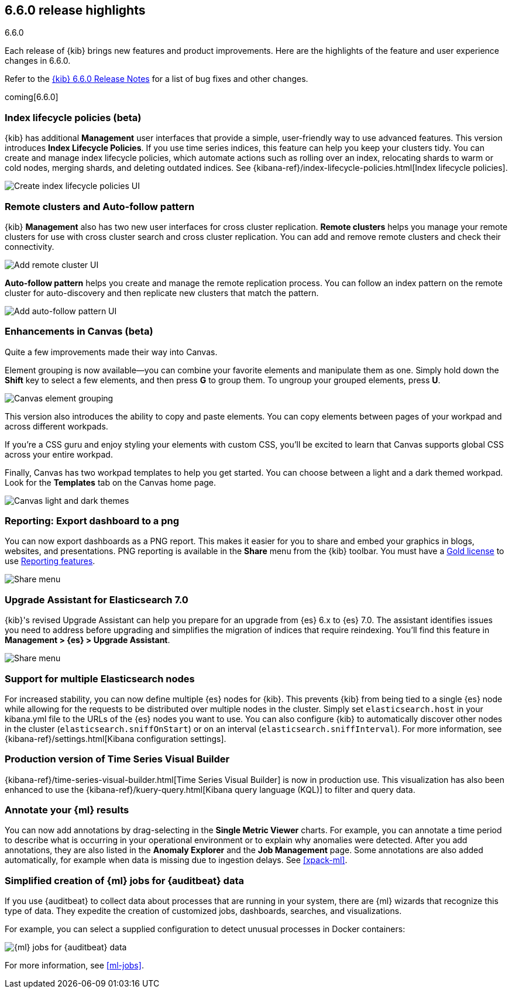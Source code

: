 [[release-highlights-6.6.0]]
== 6.6.0 release highlights
++++
<titleabbrev>6.6.0</titleabbrev>
++++


Each release of {kib} brings new features and product improvements. 
Here are the highlights of the feature and user experience changes in 6.6.0.

Refer to the <<release-notes-6.6.0, {kib} 6.6.0 Release Notes>> for a list of
bug fixes and other changes.

coming[6.6.0]

[float]
=== Index lifecycle policies (beta)

{kib} has additional *Management* user interfaces that provide a simple, 
user-friendly way to use advanced features.  This version introduces 
*Index Lifecycle Policies*.  If you use time series indices, this feature can 
help you keep your clusters tidy. You can create and manage index lifecycle policies, 
which automate actions such as rolling over an index, relocating shards to warm 
or cold nodes, merging shards, and deleting outdated indices.  
See {kibana-ref}/index-lifecycle-policies.html[Index lifecycle policies].

[role="screenshot"]
image::images/highlights-6.6.0-policies.png[Create index lifecycle policies UI]

[float]
=== Remote clusters and Auto-follow pattern

{kib} *Management* also has two new user interfaces for cross cluster replication. 
*Remote clusters* helps you manage your remote clusters for use with cross cluster 
search and cross cluster replication. You can add and remove remote clusters 
and check their connectivity. 

[role="screenshot"]
image::images/highlights-6.6.0-add-remote-cluster.png[Add remote cluster UI]

*Auto-follow pattern* helps you create and manage the remote replication process.  
You can follow an index pattern on the remote cluster for auto-discovery and 
then replicate new clusters that match the pattern.

[role="screenshot"]
image::images/highlights-6.6.0-auto-follow.png[Add auto-follow pattern UI]


[float]
=== Enhancements in Canvas (beta)

Quite a few improvements made their way into Canvas. 

Element grouping is now available&mdash;you can combine your favorite elements 
and manipulate them as one. Simply hold down the *Shift* key to select a few 
elements, and then press *G* to group them. To ungroup your grouped elements, 
press *U*. 

[role="screenshot"]
image::images/highlights-6.6.0-canvas-grouping.gif[Canvas element grouping]

This version also introduces the ability to copy and paste elements. You can copy 
elements between pages of your workpad and across different workpads. 

If you’re a CSS guru and enjoy styling your elements with custom CSS, you’ll 
be excited to learn that Canvas supports global CSS across your entire workpad. 

Finally, Canvas has two workpad templates to help you get started. You can 
choose between a light and a dark themed workpad. Look for the *Templates* tab on 
the Canvas home page. 

[role="screenshot"]
image::images/highlights-6.6.0-canvas-themes.png[Canvas light and dark themes]

[float]
=== Reporting: Export dashboard to a png
You can now export dashboards as a PNG report.  This makes it easier for you to 
share and embed your graphics in blogs, websites, and presentations. PNG 
reporting is available in the *Share* menu from the {kib} toolbar. You must have 
a https://www.elastic.co/subscriptions[Gold license] to use 
https://www.elastic.co/products/stack/reporting[Reporting features].

[role="screenshot"]
image::images/highlights-6.6.0-reporting.png[Share menu]

[float]
=== Upgrade Assistant for Elasticsearch 7.0

{kib}'s revised Upgrade Assistant can help you prepare for an upgrade from 
{es} 6.x to {es} 7.0. The assistant identifies issues you need to address 
before upgrading and simplifies the migration of indices that require reindexing.  
You'll find this feature in *Management > {es} > Upgrade Assistant*.

[role="screenshot"]
image::images/highlights-6.6.0-upgrade-assistant.png[Share menu]

[float]
=== Support for multiple Elasticsearch nodes 

For increased stability, you can now define multiple {es} nodes for {kib}. This 
prevents {kib} from being tied to a single {es} node while allowing for the 
requests to be distributed over multiple nodes in the cluster.  Simply set 
`elasticsearch.host` in your kibana.yml file to the URLs of the {es} nodes you 
want to use.  You can also configure {kib} to automatically discover other nodes 
in the cluster (`elasticsearch.sniffOnStart`) or on an interval (`elasticsearch.sniffInterval`).
For more information, see {kibana-ref}/settings.html[Kibana configuration settings].

[float]
=== Production version of Time Series Visual Builder

{kibana-ref}/time-series-visual-builder.html[Time Series Visual Builder] is now in production use.  
This visualization has also been enhanced to use the 
{kibana-ref}/kuery-query.html[Kibana query language (KQL)] to filter and query data.

[float]
=== Annotate your {ml} results

You can now add annotations by drag-selecting in the *Single Metric Viewer*
charts. For example, you can annotate a time period to describe what is
occurring in your operational environment or to explain why anomalies were
detected. After you add annotations, they are also listed in the
*Anomaly Explorer* and the *Job Management* page. Some annotations are also
added automatically, for example when data is missing due to ingestion delays.
See <<xpack-ml>>.

[float]
=== Simplified creation of {ml} jobs for {auditbeat} data

If you use {auditbeat} to collect data about processes that are running in your
system, there are {ml} wizards that recognize this type of data. They expedite
the creation of customized jobs, dashboards, searches, and visualizations. 

For example, you can select a supplied configuration to detect unusual processes
in Docker containers:

[role="screenshot"]
image::images/highlights-6.6.0-data-recognizer.jpg[{ml} jobs for {auditbeat} data]

For more information, see <<ml-jobs>>.